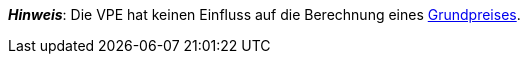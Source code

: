 ifdef::manual[]
Die Verpackungseinheit (VPE) ist die Zusammenfassung mehrerer Verkaufseinheiten.
Standardeinstellung: 1.
endif::manual[]

ifdef::import[]
Die Verpackungseinheit (VPE) ist die Zusammenfassung mehrerer Verkaufseinheiten.

*_Standardwert_*: `1`

*_Zulässige Importwerte_*: Numerisch

Das Ergebnis des Imports findest du im Backend im Menü: xref:artikel:artikel-verwalten.adoc#270[Artikel » Artikel bearbeiten » [Variante öffnen\] » Tab: Einstellungen » Bereich: Maße » Eingabefeld: VPE]
endif::import[]

ifdef::export,catalogue[]
Die Verpackungseinheit (VPE) ist die Zusammenfassung mehrerer Verkaufseinheiten.

Entspricht der Option im Menü: xref:artikel:artikel-verwalten.adoc#270[Artikel » Artikel bearbeiten » [Variante öffnen\] » Tab: Einstellungen » Bereich: Maße » Eingabefeld: VPE]
endif::export,catalogue[]

*_Hinweis_*: Die VPE hat keinen Einfluss auf die Berechnung eines xref:artikel:artikel-verwalten.adoc#intable-grundpreis[Grundpreises].
